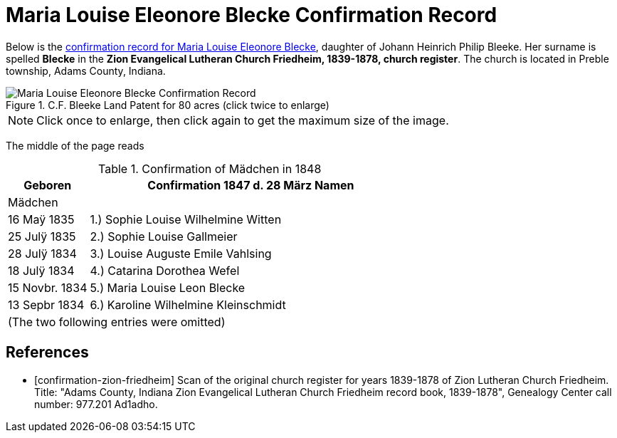= Maria Louise Eleonore Blecke Confirmation Record
:page-role: doc-width

Below is the <<confirmation-zion-friedheim, confirmation record for Maria Louise Eleonore Blecke>>, daughter of Johann Heinrich Philip Bleeke.
Her surname is spelled **Blecke** in the **Zion Evangelical Lutheran Church Friedheim, 1839-1878, church register**.
The church is located in Preble township, Adams County, Indiana.

image::Maria_Louise_Eleonore_Blecke_Confirmation_Record.jpg[align=left,title="C.F. Bleeke Land Patent for 80 acres (click twice to enlarge)", xref=image$Maria_Louise_Eleonore_Blecke_Confirmation_Record.jpg]

NOTE: Click once to enlarge, then click again to get the maximum size of the image.

The middle of the page reads

.Confirmation of Mädchen in 1848
[cols="1,4",frame=none,grid=none]
|===
<|Geboren <|Confirmation 1847 d. 28 März Namen

^|Mädchen|

|16 Maÿ 1835|1.) Sophie Louise Wilhelmine Witten

|25 Julÿ 1835|2.) Sophie Louise Gallmeier

|28 Julÿ 1834|3.) Louise Auguste Emile Vahlsing

|18 Julÿ 1834|4.) Catarina Dorothea Wefel

|15 Novbr. 1834|5.) Maria Louise Leon Blecke

|13 Sepbr 1834|6.) Karoline Wilhelmine Kleinschmidt

2+|(The two following entries were omitted) 
|===


[bibliography]
== References

* [[[confirmation-zion-friedheim]]] Scan of the original church register for years 1839-1878 of Zion Lutheran Church
Friedheim. Title: "Adams County, Indiana Zion Evangelical Lutheran Church Friedheim record book, 1839-1878", Genealogy Center
call number: 977.201 Ad1adho.
